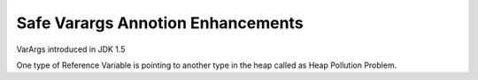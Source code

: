 Safe Varargs Annotion Enhancements
==================================

VarArgs introduced in JDK 1.5

One type of Reference Variable is pointing to another type in the heap called as Heap Pollution Problem.